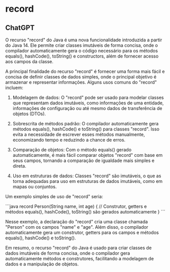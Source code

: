 * record

** ChatGPT
O recurso "record" do Java é uma nova funcionalidade introduzida a partir do Java 14. Ele permite criar classes imutáveis de forma concisa, onde o compilador automaticamente gera o código necessário para os métodos equals(), hashCode(), toString() e constructors, além de fornecer acesso aos campos da classe.

A principal finalidade do recurso "record" é fornecer uma forma mais fácil e concisa de definir classes de dados simples, onde o principal objetivo é armazenar e representar informações. Alguns usos comuns do "record" incluem:

1. Modelagem de dados: O "record" pode ser usado para modelar classes que representam dados imutáveis, como informações de uma entidade, informações de configuração ou até mesmo dados de transferência de objetos (DTOs).

2. Sobrescrita de métodos padrão: O compilador automaticamente gera métodos equals(), hashCode() e toString() para classes "record". Isso evita a necessidade de escrever esses métodos manualmente, economizando tempo e reduzindo a chance de erros.

3. Comparação de objetos: Com o método equals() gerado automaticamente, é mais fácil comparar objetos "record" com base em seus campos, tornando a comparação de igualdade mais simples e direta.

4. Uso em estruturas de dados: Classes "record" são imutáveis, o que as torna adequadas para uso em estruturas de dados imutáveis, como em mapas ou conjuntos.

Um exemplo simples de uso de "record" seria:

```java
record Person(String name, int age) {
    // Construtor, getters e métodos equals(), hashCode(), toString() são gerados automaticamente
}
```

Nesse exemplo, a declaração do "record" cria uma classe chamada "Person" com os campos "name" e "age". Além disso, o compilador automaticamente gera um construtor, getters para os campos e métodos equals(), hashCode() e toString().

Em resumo, o recurso "record" do Java é usado para criar classes de dados imutáveis de forma concisa, onde o compilador gera automaticamente métodos e construtores, facilitando a modelagem de dados e a manipulação de objetos.
